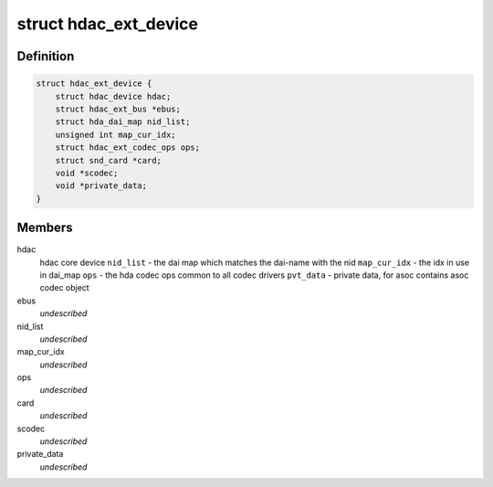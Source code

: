 .. -*- coding: utf-8; mode: rst -*-
.. src-file: include/sound/hdaudio_ext.h

.. _`hdac_ext_device`:

struct hdac_ext_device
======================

.. c:type:: struct hdac_ext_device

    HDAC Ext device

.. _`hdac_ext_device.definition`:

Definition
----------

.. code-block:: c

    struct hdac_ext_device {
        struct hdac_device hdac;
        struct hdac_ext_bus *ebus;
        struct hda_dai_map nid_list;
        unsigned int map_cur_idx;
        struct hdac_ext_codec_ops ops;
        struct snd_card *card;
        void *scodec;
        void *private_data;
    }

.. _`hdac_ext_device.members`:

Members
-------

hdac
    hdac core device
    \ ``nid_list``\  - the dai map which matches the dai-name with the nid
    \ ``map_cur_idx``\  - the idx in use in dai_map
    \ ``ops``\  - the hda codec ops common to all codec drivers
    \ ``pvt_data``\  - private data, for asoc contains asoc codec object

ebus
    *undescribed*

nid_list
    *undescribed*

map_cur_idx
    *undescribed*

ops
    *undescribed*

card
    *undescribed*

scodec
    *undescribed*

private_data
    *undescribed*

.. This file was automatic generated / don't edit.

